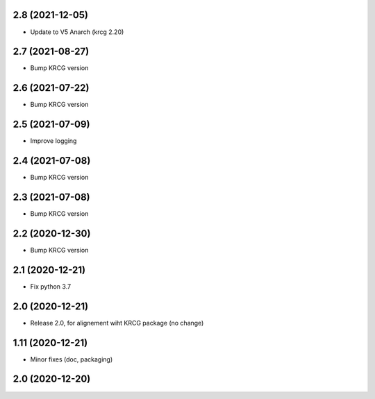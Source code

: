 2.8 (2021-12-05)
----------------

- Update to V5 Anarch (krcg 2.20)


2.7 (2021-08-27)
----------------

- Bump KRCG version


2.6 (2021-07-22)
----------------

- Bump KRCG version


2.5 (2021-07-09)
----------------

- Improve logging


2.4 (2021-07-08)
----------------

- Bump KRCG version

2.3 (2021-07-08)
----------------

- Bump KRCG version


2.2 (2020-12-30)
----------------

- Bump KRCG version


2.1 (2020-12-21)
----------------

- Fix python 3.7


2.0 (2020-12-21)
----------------

- Release 2.0, for alignement wiht KRCG package (no change)


1.11 (2020-12-21)
-----------------

- Minor fixes (doc, packaging)


2.0 (2020-12-20)
----------------
